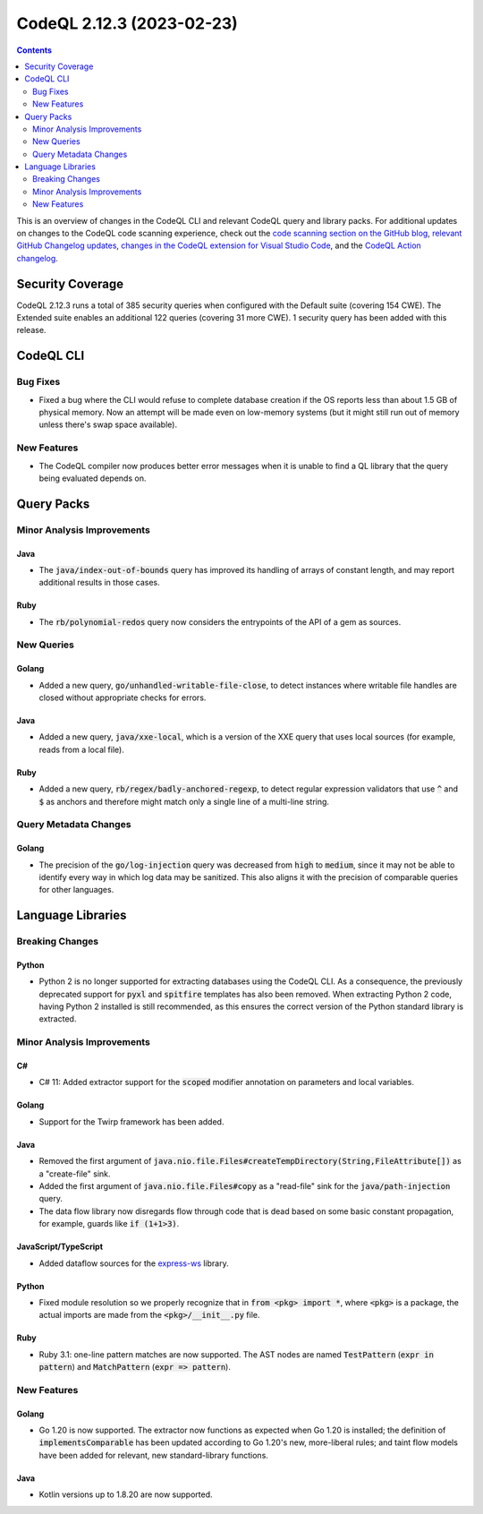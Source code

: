 .. _codeql-cli-2.12.3:

==========================
CodeQL 2.12.3 (2023-02-23)
==========================

.. contents:: Contents
   :depth: 2
   :local:
   :backlinks: none

This is an overview of changes in the CodeQL CLI and relevant CodeQL query and library packs. For additional updates on changes to the CodeQL code scanning experience, check out the `code scanning section on the GitHub blog <https://github.blog/tag/code-scanning/>`__, `relevant GitHub Changelog updates <https://github.blog/changelog/label/code-scanning/>`__, `changes in the CodeQL extension for Visual Studio Code <https://marketplace.visualstudio.com/items/GitHub.vscode-codeql/changelog>`__, and the `CodeQL Action changelog <https://github.com/github/codeql-action/blob/main/CHANGELOG.md>`__.

Security Coverage
-----------------

CodeQL 2.12.3 runs a total of 385 security queries when configured with the Default suite (covering 154 CWE). The Extended suite enables an additional 122 queries (covering 31 more CWE). 1 security query has been added with this release.

CodeQL CLI
----------

Bug Fixes
~~~~~~~~~

*   Fixed a bug where the CLI would refuse to complete database creation if the OS reports less than about 1.5 GB of physical memory. Now an attempt will be made even on low-memory systems (but it might still run out of memory unless there's swap space available).

New Features
~~~~~~~~~~~~

*   The CodeQL compiler now produces better error messages when it is unable to find a QL library that the query being evaluated depends on.

Query Packs
-----------

Minor Analysis Improvements
~~~~~~~~~~~~~~~~~~~~~~~~~~~

Java
""""

*   The :code:`java/index-out-of-bounds` query has improved its handling of arrays of constant length, and may report additional results in those cases.

Ruby
""""

*   The :code:`rb/polynomial-redos` query now considers the entrypoints of the API of a gem as sources.

New Queries
~~~~~~~~~~~

Golang
""""""

*   Added a new query, :code:`go/unhandled-writable-file-close`, to detect instances where writable file handles are closed without appropriate checks for errors.

Java
""""

*   Added a new query, :code:`java/xxe-local`, which is a version of the XXE query that uses local sources (for example, reads from a local file).

Ruby
""""

*   Added a new query, :code:`rb/regex/badly-anchored-regexp`, to detect regular expression validators that use :code:`^` and :code:`$` as anchors and therefore might match only a single line of a multi-line string.

Query Metadata Changes
~~~~~~~~~~~~~~~~~~~~~~

Golang
""""""

*   The precision of the :code:`go/log-injection` query was decreased from :code:`high` to :code:`medium`, since it may not be able to identify every way in which log data may be sanitized. This also aligns it with the precision of comparable queries for other languages.

Language Libraries
------------------

Breaking Changes
~~~~~~~~~~~~~~~~

Python
""""""

*   Python 2 is no longer supported for extracting databases using the CodeQL CLI. As a consequence,
    the previously deprecated support for :code:`pyxl` and :code:`spitfire` templates has also been removed. When extracting Python 2 code, having Python 2 installed is still recommended, as this ensures the correct version of the Python standard library is extracted.

Minor Analysis Improvements
~~~~~~~~~~~~~~~~~~~~~~~~~~~

C#
""

*   C# 11: Added extractor support for the :code:`scoped` modifier annotation on parameters and local variables.

Golang
""""""

*   Support for the Twirp framework has been added.

Java
""""

*   Removed the first argument of :code:`java.nio.file.Files#createTempDirectory(String,FileAttribute[])` as a "create-file" sink.
*   Added the first argument of :code:`java.nio.file.Files#copy` as a "read-file" sink for the :code:`java/path-injection` query.
*   The data flow library now disregards flow through code that is dead based on some basic constant propagation, for example, guards like :code:`if (1+1>3)`.

JavaScript/TypeScript
"""""""""""""""""""""

*   Added dataflow sources for the `express-ws <https://www.npmjs.com/package/express-ws>`__ library.

Python
""""""

*   Fixed module resolution so we properly recognize that in :code:`from <pkg> import *`, where :code:`<pkg>` is a package, the actual imports are made from the :code:`<pkg>/__init__.py` file.

Ruby
""""

*   Ruby 3.1: one-line pattern matches are now supported. The AST nodes are named :code:`TestPattern` (:code:`expr in pattern`) and :code:`MatchPattern` (:code:`expr => pattern`).

New Features
~~~~~~~~~~~~

Golang
""""""

*   Go 1.20 is now supported. The extractor now functions as expected when Go 1.20 is installed; the definition of :code:`implementsComparable` has been updated according to Go 1.20's new, more-liberal rules; and taint flow models have been added for relevant, new standard-library functions.

Java
""""

*   Kotlin versions up to 1.8.20 are now supported.
